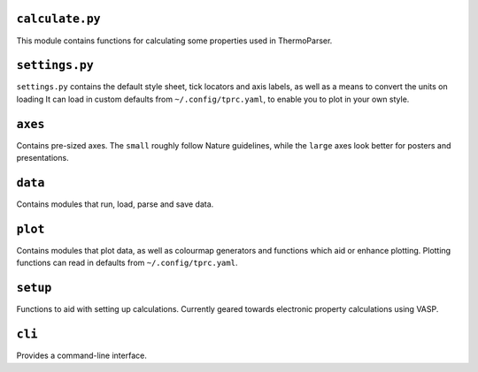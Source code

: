 ----------------
``calculate.py``
----------------

This module contains functions for calculating some properties used in
ThermoParser.

---------------
``settings.py``
---------------

``settings.py`` contains the default style sheet, tick locators
and axis labels, as well as a means to convert the units on loading 
It can load in custom defaults from ``~/.config/tprc.yaml``, to enable
you to plot in your own style.

--------
``axes``
--------

Contains pre-sized axes. The ``small`` roughly follow Nature
guidelines, while the ``large`` axes look better for posters and
presentations.

--------
``data``
--------

Contains modules that run, load, parse and save data.

--------
``plot``
--------

Contains modules that plot data, as well as colourmap generators and
functions which aid or enhance plotting. Plotting functions can read in
defaults from ``~/.config/tprc.yaml``.

---------
``setup``
---------

Functions to aid with setting up calculations. Currently geared towards
electronic property calculations using VASP.

-------
``cli``
-------

Provides a command-line interface.